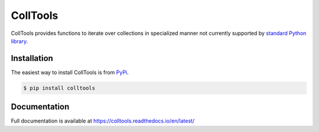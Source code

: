 CollTools
=========

|PyPI version| |License| |Build Status| |Code Coverage| |Python Version| |Documentation|

.. |PyPI version| image:: https://badge.fury.io/py/colltools.svg
   :target: https://badge.fury.io/py/colltools
.. |License| image:: https://img.shields.io/badge/License-Apache%202.0-blue.svg
   :target: https://opensource.org/licenses/Apache-2.0
.. |Build Status| image:: https://travis-ci.org/JakubTesarek/colltools.svg?branch=master
   :target: https://travis-ci.org/JakubTesarek/colltools
.. |Code Coverage| image:: https://codecov.io/gh/JakubTesarek/colltools/branch/master/graph/badge.svg
   :target: https://codecov.io/gh/JakubTesarek/colltools
.. |Python Version| image:: https://img.shields.io/pypi/pyversions/colltools.svg
    :target: https://pypi.org/project/colltools/
.. |Documentation| image:: https://readthedocs.org/projects/colltools/badge/?version=latest
    :target: https://colltools.readthedocs.io/en/latest/

CollTools provides functions to iterate over collections in specialized manner
not currently supported by `standard Python library`_.

.. _standard python library:
    https://docs.python.org/3.6/library/itertools.html

Installation
------------
The easiest way to install CollTools is from `PyPi`_.

.. _pypi: https://pypi.org/project/colltools/

.. code-block:: python

    $ pip install colltools

Documentation
-------------
Full documentation is available at https://colltools.readthedocs.io/en/latest/
